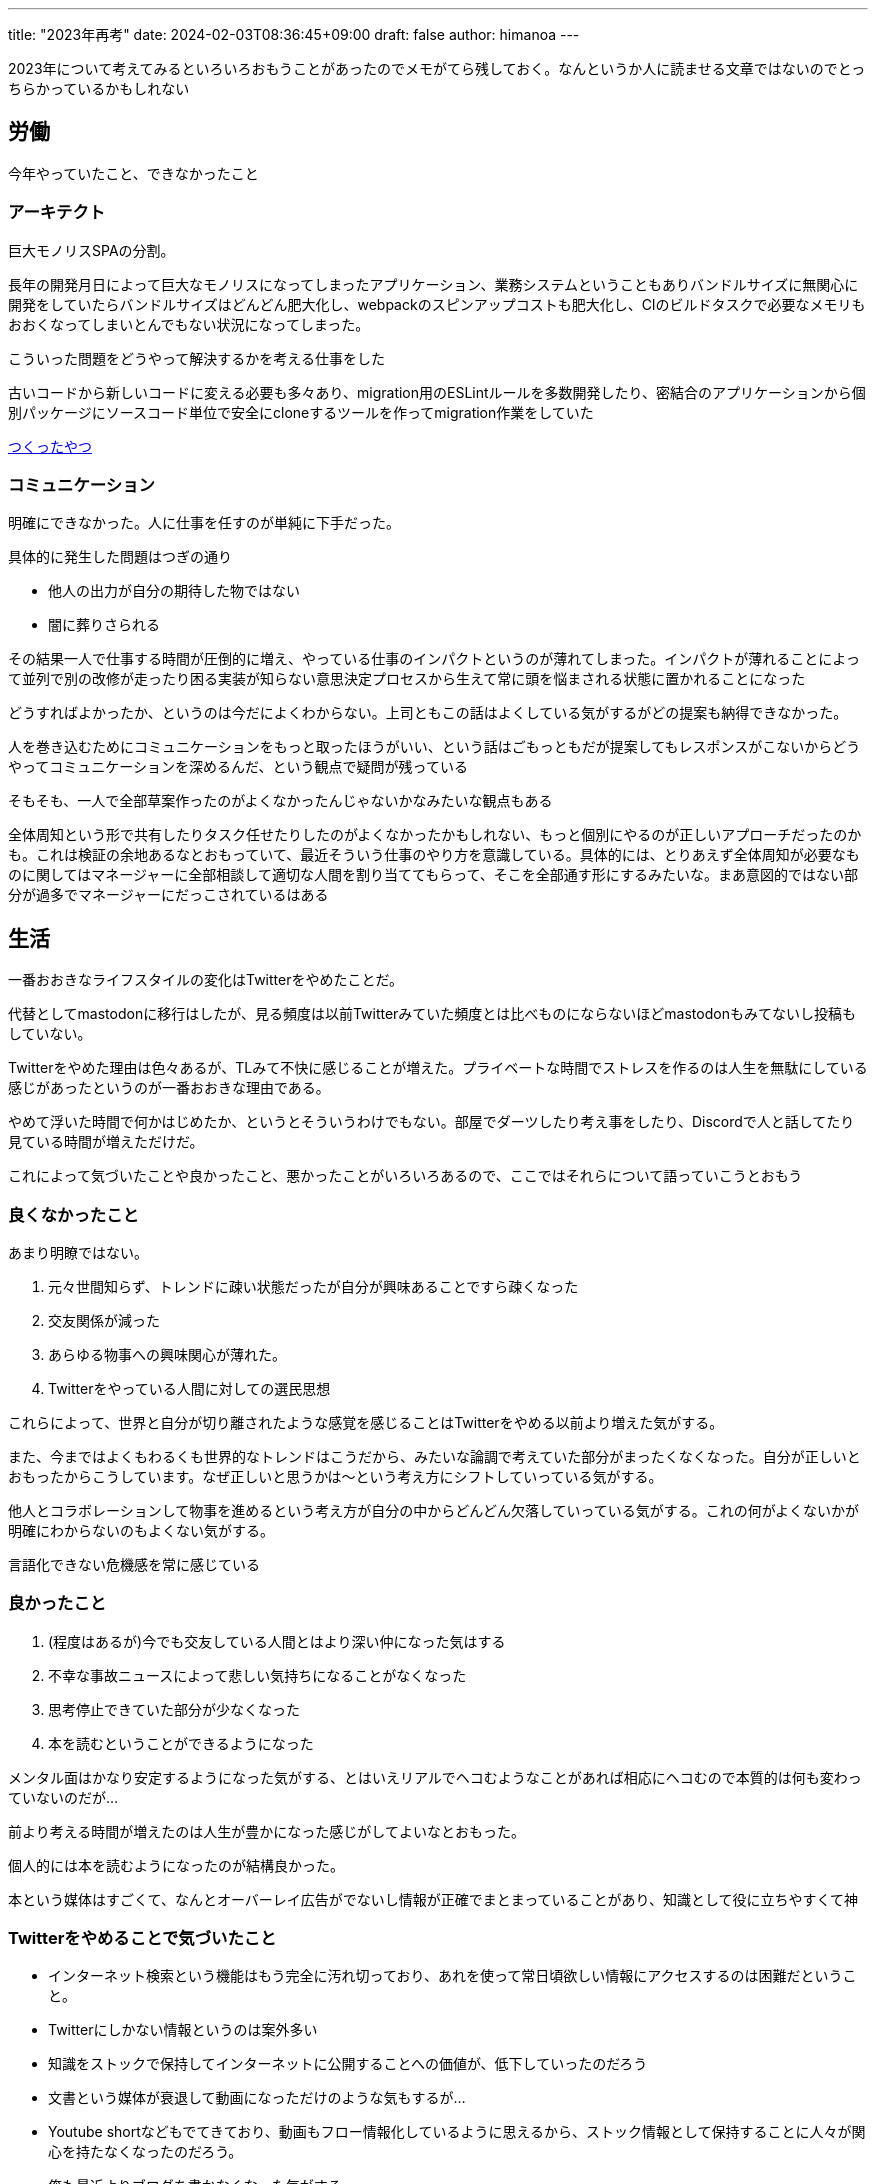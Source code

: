 ---
title: "2023年再考"
date: 2024-02-03T08:36:45+09:00 
draft: false
author: himanoa
---

2023年について考えてみるといろいろおもうことがあったのでメモがてら残しておく。なんというか人に読ませる文章ではないのでとっちらかっているかもしれない

== 労働

今年やっていたこと、できなかったこと

=== アーキテクト

巨大モノリスSPAの分割。

長年の開発月日によって巨大なモノリスになってしまったアプリケーション、業務システムということもありバンドルサイズに無関心に開発をしていたらバンドルサイズはどんどん肥大化し、webpackのスピンアップコストも肥大化し、CIのビルドタスクで必要なメモリもおおくなってしまいとんでもない状況になってしまった。

こういった問題をどうやって解決するかを考える仕事をした

古いコードから新しいコードに変える必要も多々あり、migration用のESLintルールを多数開発したり、密結合のアプリケーションから個別パッケージにソースコード単位で安全にcloneするツールを作ってmigration作業をしていた

https://github.com/himanoa/dependencies-based-clone[つくったやつ]

=== コミュニケーション

明確にできなかった。人に仕事を任すのが単純に下手だった。

具体的に発生した問題はつぎの通り

* 他人の出力が自分の期待した物ではない
* 闇に葬りさられる

その結果一人で仕事する時間が圧倒的に増え、やっている仕事のインパクトというのが薄れてしまった。インパクトが薄れることによって並列で別の改修が走ったり困る実装が知らない意思決定プロセスから生えて常に頭を悩まされる状態に置かれることになった

どうすればよかったか、というのは今だによくわからない。上司ともこの話はよくしている気がするがどの提案も納得できなかった。

人を巻き込むためにコミュニケーションをもっと取ったほうがいい、という話はごもっともだが提案してもレスポンスがこないからどうやってコミュニケーションを深めるんだ、という観点で疑問が残っている

そもそも、一人で全部草案作ったのがよくなかったんじゃないかなみたいな観点もある

全体周知という形で共有したりタスク任せたりしたのがよくなかったかもしれない、もっと個別にやるのが正しいアプローチだったのかも。これは検証の余地あるなとおもっていて、最近そういう仕事のやり方を意識している。具体的には、とりあえず全体周知が必要なものに関してはマネージャーに全部相談して適切な人間を割り当ててもらって、そこを全部通す形にするみたいな。まあ意図的ではない部分が過多でマネージャーにだっこされているはある

== 生活

一番おおきなライフスタイルの変化はTwitterをやめたことだ。

代替としてmastodonに移行はしたが、見る頻度は以前Twitterみていた頻度とは比べものにならないほどmastodonもみてないし投稿もしていない。

Twitterをやめた理由は色々あるが、TLみて不快に感じることが増えた。プライベートな時間でストレスを作るのは人生を無駄にしている感じがあったというのが一番おおきな理由である。

やめて浮いた時間で何かはじめたか、というとそういうわけでもない。部屋でダーツしたり考え事をしたり、Discordで人と話してたり見ている時間が増えただけだ。

これによって気づいたことや良かったこと、悪かったことがいろいろあるので、ここではそれらについて語っていこうとおもう

=== 良くなかったこと

あまり明瞭ではない。

[start=1]
. 元々世間知らず、トレンドに疎い状態だったが自分が興味あることですら疎くなった
. 交友関係が減った
. あらゆる物事への興味関心が薄れた。
. Twitterをやっている人間に対しての選民思想

これらによって、世界と自分が切り離されたような感覚を感じることはTwitterをやめる以前より増えた気がする。

また、今まではよくもわるくも世界的なトレンドはこうだから、みたいな論調で考えていた部分がまったくなくなった。自分が正しいとおもったからこうしています。なぜ正しいと思うかは〜という考え方にシフトしていっている気がする。

他人とコラボレーションして物事を進めるという考え方が自分の中からどんどん欠落していっている気がする。これの何がよくないかが明確にわからないのもよくない気がする。

言語化できない危機感を常に感じている

=== 良かったこと

[start=1]
. (程度はあるが)今でも交友している人間とはより深い仲になった気はする
. 不幸な事故ニュースによって悲しい気持ちになることがなくなった
. 思考停止できていた部分が少なくなった
. 本を読むということができるようになった

メンタル面はかなり安定するようになった気がする、とはいえリアルでヘコむようなことがあれば相応にヘコむので本質的は何も変わっていないのだが…

前より考える時間が増えたのは人生が豊かになった感じがしてよいなとおもった。

個人的には本を読むようになったのが結構良かった。

本という媒体はすごくて、なんとオーバーレイ広告がでないし情報が正確でまとまっていることがあり、知識として役に立ちやすくて神

=== Twitterをやめることで気づいたこと

* インターネット検索という機能はもう完全に汚れ切っており、あれを使って常日頃欲しい情報にアクセスするのは困難だということ。
* Twitterにしかない情報というのは案外多い
  * 知識をストックで保持してインターネットに公開することへの価値が、低下していったのだろう
  * 文書という媒体が衰退して動画になっただけのような気もするが…
    * Youtube shortなどもでてきており、動画もフロー情報化しているように思えるから、ストック情報として保持することに人々が関心を持たなくなったのだろう。
    * 俺も最近よりブログを書かなくなった気がする


== 最後に

なんか統合失調症になりそうな気がしてこわいなぁと感じています。

他にも

* 自分の人格に自信がなくなってきたこと
* 人格を矯正しないとこの先社会でやっていけなさそうな感覚があること
* 自分が好きだったpublic communicationがメインな社会というのは幻想だったのかもしれないと思っていること

などいろいろ書きたいことはあるのですが、まとまりがなさそうなのでまたの機会に書くか、お蔵入りにしようとおもいます。

去年もつらい1年でしたが今年も好転する兆しがまったく見えないですね。人生はいつも厳しい
